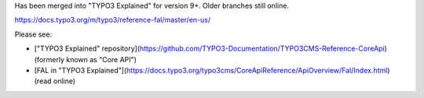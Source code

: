 Has been merged into "TYPO3 Explained" for version 9+. Older branches still online.

https://docs.typo3.org/m/typo3/reference-fal/master/en-us/

Please see:

* ["TYPO3 Explained" repository](https://github.com/TYPO3-Documentation/TYPO3CMS-Reference-CoreApi) (formerly known as "Core API")
* [FAL in "TYPO3 Explained"](https://docs.typo3.org/typo3cms/CoreApiReference/ApiOverview/Fal/Index.html) (read online)
